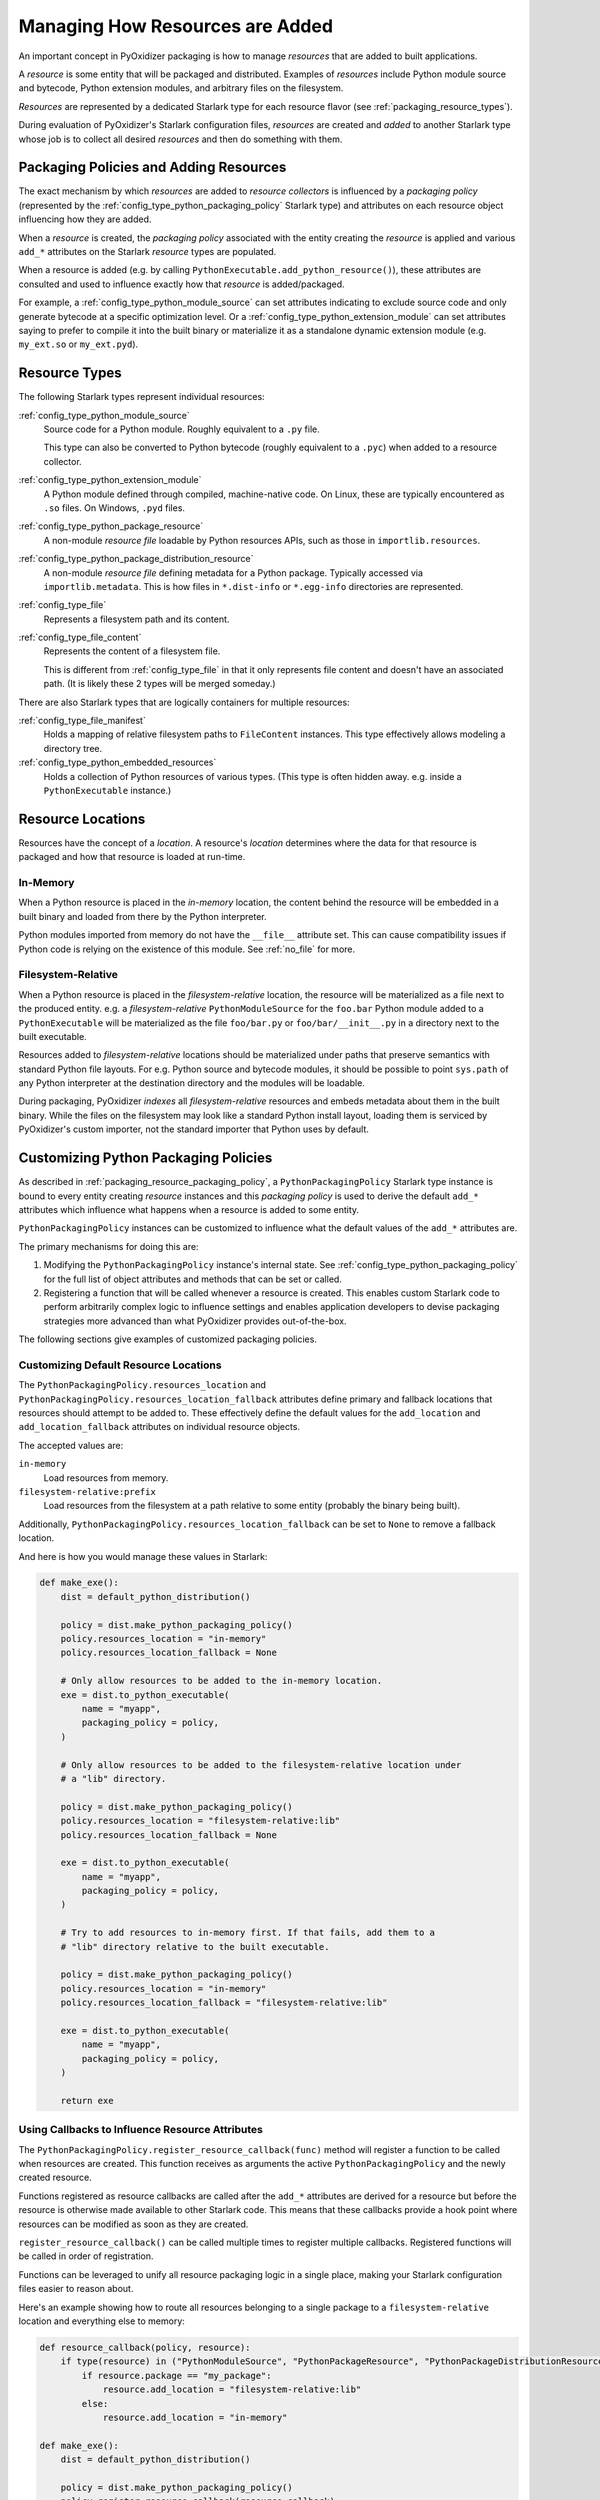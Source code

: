 .. _packaging_resources:

================================
Managing How Resources are Added
================================

An important concept in PyOxidizer packaging is how to manage *resources*
that are added to built applications.

A *resource* is some entity that will be packaged and distributed. Examples
of *resources* include Python module source and bytecode, Python
extension modules, and arbitrary files on the filesystem.

*Resources* are represented by a dedicated Starlark type for each
resource flavor (see :ref:`packaging_resource_types`).

During evaluation of PyOxidizer's Starlark configuration files,
*resources* are created and *added* to another Starlark type whose
job is to collect all desired *resources* and then do something with
them.

.. _packaging_resource_packaging_policy:

Packaging Policies and Adding Resources
=======================================

The exact mechanism by which *resources* are added to *resource
collectors* is influenced by a *packaging policy* (represented by the
:ref:`config_type_python_packaging_policy` Starlark
type) and attributes on each resource object influencing how they are
added.

When a *resource* is created, the *packaging policy* associated with
the entity creating the *resource* is applied and various ``add_*``
attributes on the Starlark *resource* types are populated.

When a resource is added (e.g. by calling
``PythonExecutable.add_python_resource()``), these attributes are
consulted and used to influence exactly how that *resource* is
added/packaged.

For example, a :ref:`config_type_python_module_source` can set attributes
indicating to exclude source code and only generate bytecode at
a specific optimization level. Or a :ref:`config_type_python_extension_module`
can set attributes saying to prefer to compile it into the built
binary or materialize it as a standalone dynamic extension module
(e.g. ``my_ext.so`` or ``my_ext.pyd``).

.. _packaging_resource_types:

Resource Types
==============

The following Starlark types represent individual resources:

:ref:`config_type_python_module_source`
   Source code for a Python module. Roughly equivalent to a ``.py`` file.

   This type can also be converted to Python bytecode (roughly equivalent
   to a ``.pyc``) when added to a resource collector.

:ref:`config_type_python_extension_module`
   A Python module defined through compiled, machine-native code. On Linux,
   these are typically encountered as ``.so`` files. On Windows, ``.pyd`` files.

:ref:`config_type_python_package_resource`
   A non-module *resource file* loadable by Python resources APIs, such as
   those in ``importlib.resources``.

:ref:`config_type_python_package_distribution_resource`
   A non-module *resource file* defining metadata for a Python package.
   Typically accessed via ``importlib.metadata``. This is how files in
   ``*.dist-info`` or ``*.egg-info`` directories are represented.

:ref:`config_type_file`
   Represents a filesystem path and its content.

:ref:`config_type_file_content`
   Represents the content of a filesystem file.

   This is different from :ref:`config_type_file` in that it only
   represents file content and doesn't have an associated path. (It is
   likely these 2 types will be merged someday.)

There are also Starlark types that are logically containers for multiple
resources:

:ref:`config_type_file_manifest`
   Holds a mapping of relative filesystem paths to ``FileContent`` instances.
   This type effectively allows modeling a directory tree.

:ref:`config_type_python_embedded_resources`
   Holds a collection of Python resources of various types. (This type is often
   hidden away. e.g. inside a ``PythonExecutable`` instance.)

.. _packaging_resource_locations:

Resource Locations
==================

Resources have the concept of a *location*. A resource's *location*
determines where the data for that resource is packaged and how that
resource is loaded at run-time.

In-Memory
---------

When a Python resource is placed in the *in-memory* location, the content
behind the resource will be embedded in a built binary and loaded from there
by the Python interpreter.

Python modules imported from memory do not have the ``__file__`` attribute
set. This can cause compatibility issues if Python code is relying on the
existence of this module. See :ref:`no_file` for more.

Filesystem-Relative
-------------------

When a Python resource is placed in the *filesystem-relative* location,
the resource will be materialized as a file next to the produced entity.
e.g. a *filesystem-relative* ``PythonModuleSource`` for the ``foo.bar``
Python module added to a ``PythonExecutable`` will be materialized as the
file ``foo/bar.py`` or ``foo/bar/__init__.py`` in a directory next to the
built executable.

Resources added to *filesystem-relative* locations should be materialized
under paths that preserve semantics with standard Python file layouts. For
e.g. Python source and bytecode modules, it should be possible to point
``sys.path`` of any Python interpreter at the destination directory and
the modules will be loadable.

During packaging, PyOxidizer *indexes* all *filesystem-relative* resources
and embeds metadata about them in the built binary. While the files on the
filesystem may look like a standard Python install layout, loading them is
serviced by PyOxidizer's custom importer, not the standard importer that
Python uses by default.

.. _packaging_resource_custom_policies:

Customizing Python Packaging Policies
=====================================

As described in :ref:`packaging_resource_packaging_policy`, a
``PythonPackagingPolicy`` Starlark type instance is bound to every
entity creating *resource* instances and this *packaging policy* is
used to derive the default ``add_*`` attributes which influence
what happens when a resource is added to some entity.

``PythonPackagingPolicy`` instances can be customized to influence
what the default values of the ``add_*`` attributes are.

The primary mechanisms for doing this are:

1. Modifying the ``PythonPackagingPolicy`` instance's internal
   state. See :ref:`config_type_python_packaging_policy` for the full
   list of object attributes and methods that can be set or called.
2. Registering a function that will be called whenever a resource
   is created. This enables custom Starlark code to perform
   arbitrarily complex logic to influence settings and enables
   application developers to devise packaging strategies more
   advanced than what PyOxidizer provides out-of-the-box.

The following sections give examples of customized packaging
policies.

.. _packaging_resource_default_resource_location:

Customizing Default Resource Locations
--------------------------------------

The ``PythonPackagingPolicy.resources_location`` and
``PythonPackagingPolicy.resources_location_fallback`` attributes define
primary and fallback locations that resources should attempt to be added
to. These effectively define the default values for the ``add_location``
and ``add_location_fallback`` attributes on individual resource objects.

The accepted values are:

``in-memory``
   Load resources from memory.

``filesystem-relative:prefix``
   Load resources from the filesystem at a path relative to some entity
   (probably the binary being built).

Additionally, ``PythonPackagingPolicy.resources_location_fallback`` can be
set to ``None`` to remove a fallback location.

And here is how you would manage these values in Starlark:

.. code-block:: python

   def make_exe():
       dist = default_python_distribution()

       policy = dist.make_python_packaging_policy()
       policy.resources_location = "in-memory"
       policy.resources_location_fallback = None

       # Only allow resources to be added to the in-memory location.
       exe = dist.to_python_executable(
           name = "myapp",
           packaging_policy = policy,
       )

       # Only allow resources to be added to the filesystem-relative location under
       # a "lib" directory.

       policy = dist.make_python_packaging_policy()
       policy.resources_location = "filesystem-relative:lib"
       policy.resources_location_fallback = None

       exe = dist.to_python_executable(
           name = "myapp",
           packaging_policy = policy,
       )

       # Try to add resources to in-memory first. If that fails, add them to a
       # "lib" directory relative to the built executable.

       policy = dist.make_python_packaging_policy()
       policy.resources_location = "in-memory"
       policy.resources_location_fallback = "filesystem-relative:lib"

       exe = dist.to_python_executable(
           name = "myapp",
           packaging_policy = policy,
       )

       return exe

.. _packaging_resource_callback:

Using Callbacks to Influence Resource Attributes
------------------------------------------------

The ``PythonPackagingPolicy.register_resource_callback(func)`` method will
register a function to be called when resources are created. This function
receives as arguments the active ``PythonPackagingPolicy`` and the newly
created resource.

Functions registered as resource callbacks are called after the
``add_*`` attributes are derived for a resource but before the resource
is otherwise made available to other Starlark code. This means that
these callbacks provide a hook point where resources can be modified as
soon as they are created.

``register_resource_callback()`` can be called multiple times to register
multiple callbacks. Registered functions will be called in order of
registration.

Functions can be leveraged to unify all resource packaging logic in a
single place, making your Starlark configuration files easier to reason
about.

Here's an example showing how to route all resources belonging to
a single package to a ``filesystem-relative`` location and everything
else to memory:

.. code-block:: python

   def resource_callback(policy, resource):
       if type(resource) in ("PythonModuleSource", "PythonPackageResource", "PythonPackageDistributionResource"):
           if resource.package == "my_package":
               resource.add_location = "filesystem-relative:lib"
           else:
               resource.add_location = "in-memory"

   def make_exe():
       dist = default_python_distribution()

       policy = dist.make_python_packaging_policy()
       policy.register_resource_callback(resource_callback)

       exe = dist.to_python_executable(
           name = "myapp",
           packaging_policy = policy,
       )

       exe.add_python_resources(exe.pip_install(["my_package"]))

.. _python_extension_module_location_compatibility:

``PythonExtensionModule`` Location Compatibility
================================================

Many resources *just work* in any available location. This is not the case for
``PythonExtensionModule`` instances!

While there only exists a single ``PythonExtensionModule`` type to represent
Python extension modules, Python extension modules come in various flavors.
Examples of flavors include:

* A module that is part of a Python *distribution* and is compiled into
  ``libpython`` (a *builtin* extension module).
* A module that is part of a Python *distribution* that is compiled as a
  standalone shared library (e.g. a ``.so`` or ``.pyd`` file).
* A non-*distribution* module that is compiled as a standalone shared library.
* A non-*distribution* module that is compiled as a static library.

Not all extension module *flavors* are compatible with all Python
*distributions*. Furthermore, not all *flavors* are compatible with all
build configurations.

Here are some of the rules governing extension modules and their locations:

* A *builtin* extension module that's part of a Python *distribution* will
  always be statically linked into ``libpython``.
* A Windows Python distribution with a statically linked ``libpython``
  (e.g. the ``standalone_static`` *distribution flavor*) is not capable
  of loading extension modules defined as shared libraries and only supports
  loading *builtin* extension modules statically linked into the binary.
* A Windows Python distribution with a dynamically linked ``libpython``
  (e.g. the ``standalone_dynamic`` *distribution flavor*) is capable of
  loading shared library backed extension modules from the *in-memory*
  location. Other operating systems do not support the *in-memory* location
  for loading shared library extension modules.
* If the current build configuration targets Linux MUSL-libc, shared library
  extension modules are not supported and all extensions must be statically
  linked into the binary.
* If the object files for the extension module are available, the extension
  module may be statically linked into the produced binary.
* If loading extension modules from in-memory import is supported, the
  extension module will have its dynamic library embedded in the binary.
* The extension module will be materialized as a file next to the produced
  binary and will be loaded from the filesystem. (This is how Python
  extension modules typically work.)

.. note::

   Extension module handling is one of the more nuanced aspects of PyOxidizer.
   There are likely many subtle bugs and room for improvement. If you
   experience problems handling extension modules, please consider
   `filing an issue <https://github.com/indygreg/PyOxidizer/issues>`_.
